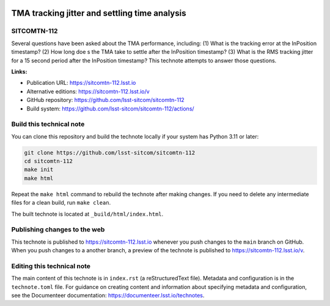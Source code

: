 .. image:: https://img.shields.io/badge/sitcomtn--112-lsst.io-brightgreen.svg
   :target: https://sitcomtn-112.lsst.io
.. image:: https://github.com/lsst-sitcom/sitcomtn-112/workflows/CI/badge.svg
   :target: https://github.com/lsst-sitcom/sitcomtn-112/actions/

##############################################
TMA tracking jitter and settling time analysis
##############################################

SITCOMTN-112
============

Several questions have been asked about the TMA performance, including:
(1) What is the tracking error at the InPosition timestamp?
(2) How long doe s the TMA take to settle after the InPosition timestamp?
(3) What is the RMS tracking jitter for a 15 second period after the InPosition timestamp?
This technote attempts to answer those questions.

**Links:**

- Publication URL: https://sitcomtn-112.lsst.io
- Alternative editions: https://sitcomtn-112.lsst.io/v
- GitHub repository: https://github.com/lsst-sitcom/sitcomtn-112
- Build system: https://github.com/lsst-sitcom/sitcomtn-112/actions/


Build this technical note
=========================

You can clone this repository and build the technote locally if your system has Python 3.11 or later:

.. code-block:: bash

   git clone https://github.com/lsst-sitcom/sitcomtn-112
   cd sitcomtn-112
   make init
   make html

Repeat the ``make html`` command to rebuild the technote after making changes.
If you need to delete any intermediate files for a clean build, run ``make clean``.

The built technote is located at ``_build/html/index.html``.

Publishing changes to the web
=============================

This technote is published to https://sitcomtn-112.lsst.io whenever you push changes to the ``main`` branch on GitHub.
When you push changes to a another branch, a preview of the technote is published to https://sitcomtn-112.lsst.io/v.

Editing this technical note
===========================

The main content of this technote is in ``index.rst`` (a reStructuredText file).
Metadata and configuration is in the ``technote.toml`` file.
For guidance on creating content and information about specifying metadata and configuration, see the Documenteer documentation: https://documenteer.lsst.io/technotes.
